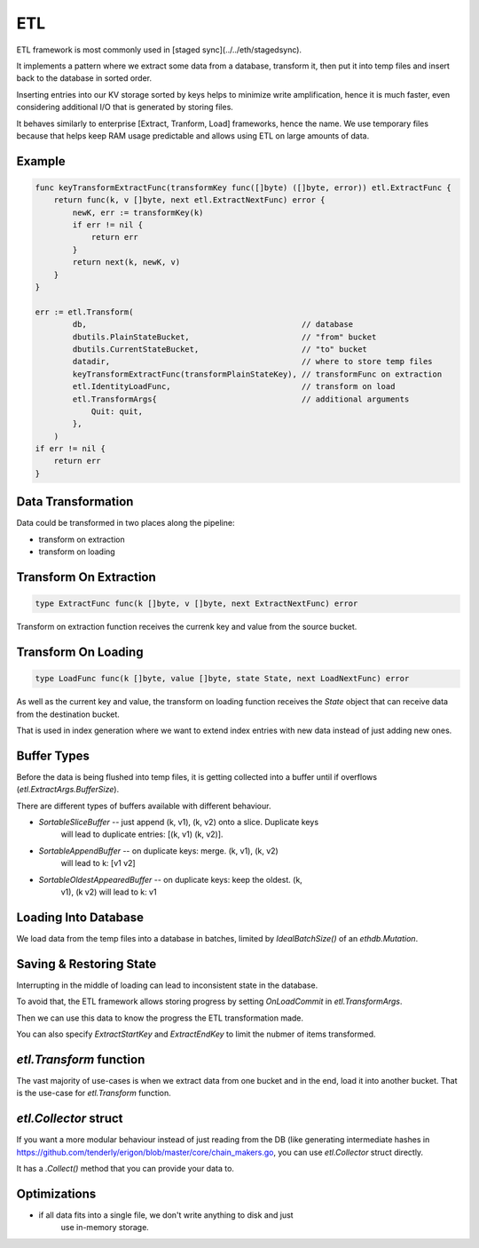 ===
ETL
===

ETL framework is most commonly used in [staged sync](../../eth/stagedsync).

It implements a pattern where we extract some data from a database, transform it,
then put it into temp files and insert back to the database in sorted order.

Inserting entries into our KV storage sorted by keys helps to minimize write
amplification, hence it is much faster, even considering additional I/O that
is generated by storing files.

It behaves similarly to enterprise [Extract, Tranform, Load] frameworks, hence the name.
We use temporary files because that helps keep RAM usage predictable and allows
using ETL on large amounts of data.

Example
=======

.. code-block:: go

    func keyTransformExtractFunc(transformKey func([]byte) ([]byte, error)) etl.ExtractFunc {
        return func(k, v []byte, next etl.ExtractNextFunc) error {
            newK, err := transformKey(k)
            if err != nil {
                return err
            }
            return next(k, newK, v)
        }
    }

    err := etl.Transform(
            db,                                              // database
            dbutils.PlainStateBucket,                        // "from" bucket
            dbutils.CurrentStateBucket,                      // "to" bucket
            datadir,                                         // where to store temp files
            keyTransformExtractFunc(transformPlainStateKey), // transformFunc on extraction
            etl.IdentityLoadFunc,                            // transform on load
            etl.TransformArgs{                               // additional arguments
                Quit: quit,
            },
        )
    if err != nil {
        return err
    }

Data Transformation
===================

Data could be transformed in two places along the pipeline:

* transform on extraction

* transform on loading

Transform On Extraction
=======================

.. code-block:: go

    type ExtractFunc func(k []byte, v []byte, next ExtractNextFunc) error

Transform on extraction function receives the currenk key and value from the
source bucket.

Transform On Loading
====================

.. code-block:: go

    type LoadFunc func(k []byte, value []byte, state State, next LoadNextFunc) error

As well as the current key and value, the transform on loading function
receives the `State` object that can receive data from the destination bucket.

That is used in index generation where we want to extend index entries with new
data instead of just adding new ones.

Buffer Types
============

Before the data is being flushed into temp files, it is getting collected into
a buffer until if overflows (`etl.ExtractArgs.BufferSize`).

There are different types of buffers available with different behaviour.

* `SortableSliceBuffer` -- just append (k, v1), (k, v2) onto a slice. Duplicate keys
    will lead to duplicate entries: [(k, v1) (k, v2)].

* `SortableAppendBuffer` -- on duplicate keys: merge. (k, v1), (k, v2)
    will lead to k: [v1 v2]

* `SortableOldestAppearedBuffer` -- on duplicate keys: keep the oldest. (k,
    v1), (k v2) will lead to k: v1

Loading Into Database
=====================

We load data from the temp files into a database in batches, limited by
`IdealBatchSize()` of an `ethdb.Mutation`.

Saving & Restoring State
========================

Interrupting in the middle of loading can lead to inconsistent state in the
database.

To avoid that, the ETL framework allows storing progress by setting `OnLoadCommit` in `etl.TransformArgs`.

Then we can use this data to know the progress the ETL transformation made.

You can also specify `ExtractStartKey` and `ExtractEndKey` to limit the nubmer
of items transformed.


`etl.Transform` function
========================

The vast majority of use-cases is when we extract data from one bucket and in
the end, load it into another bucket. That is the use-case for `etl.Transform`
function.

`etl.Collector` struct
======================

If you want a more modular behaviour instead of just reading from the DB (like
generating intermediate hashes in https://github.com/tenderly/erigon/blob/master/core/chain_makers.go, you can use
`etl.Collector` struct directly.

It has a `.Collect()` method that you can provide your data to.


Optimizations
=============

* if all data fits into a single file, we don't write anything to disk and just
    use in-memory storage.
